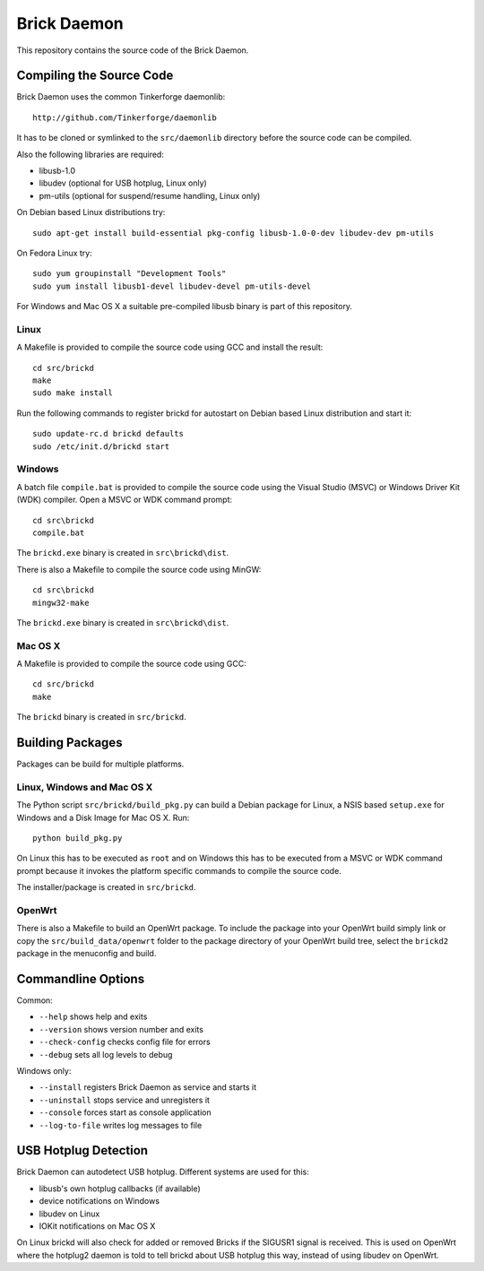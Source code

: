 Brick Daemon
============

This repository contains the source code of the Brick Daemon.

Compiling the Source Code
-------------------------

Brick Daemon uses the common Tinkerforge daemonlib::

 http://github.com/Tinkerforge/daemonlib

It has to be cloned or symlinked to the ``src/daemonlib`` directory before
the source code can be compiled.

Also the following libraries are required:

* libusb-1.0
* libudev (optional for USB hotplug, Linux only)
* pm-utils (optional for suspend/resume handling, Linux only)

On Debian based Linux distributions try::

 sudo apt-get install build-essential pkg-config libusb-1.0-0-dev libudev-dev pm-utils

On Fedora Linux try::

 sudo yum groupinstall "Development Tools"
 sudo yum install libusb1-devel libudev-devel pm-utils-devel

For Windows and Mac OS X a suitable pre-compiled libusb binary is part of this
repository.

Linux
^^^^^

A Makefile is provided to compile the source code using GCC and install the
result::

 cd src/brickd
 make
 sudo make install

Run the following commands to register brickd for autostart on Debian based
Linux distribution and start it::

 sudo update-rc.d brickd defaults
 sudo /etc/init.d/brickd start

Windows
^^^^^^^

A batch file ``compile.bat`` is provided to compile the source code using
the Visual Studio (MSVC) or Windows Driver Kit (WDK) compiler. Open a MSVC or
WDK command prompt::

 cd src\brickd
 compile.bat

The ``brickd.exe`` binary is created in ``src\brickd\dist``.

There is also a Makefile to compile the source code using MinGW::

 cd src\brickd
 mingw32-make

The ``brickd.exe`` binary is created in ``src\brickd\dist``.

Mac OS X
^^^^^^^^

A Makefile is provided to compile the source code using GCC::

 cd src/brickd
 make

The ``brickd`` binary is created in ``src/brickd``.

Building Packages
-----------------

Packages can be build for multiple platforms.

Linux, Windows and Mac OS X
^^^^^^^^^^^^^^^^^^^^^^^^^^^

The Python script ``src/brickd/build_pkg.py`` can build a Debian package for
Linux, a NSIS based ``setup.exe`` for Windows and a Disk Image for Mac OS X.
Run::

 python build_pkg.py

On Linux this has to be executed as ``root`` and on Windows this has to be
executed from a MSVC or WDK command prompt because it invokes the platform
specific commands to compile the source code.

The installer/package is created in ``src/brickd``.

OpenWrt
^^^^^^^

There is also a Makefile to build an OpenWrt package. To include the package
into your OpenWrt build simply link or copy the ``src/build_data/openwrt``
folder to the package directory of your OpenWrt build tree, select the
``brickd2`` package in the menuconfig and build.

Commandline Options
-------------------

Common:

* ``--help`` shows help and exits
* ``--version`` shows version number and exits
* ``--check-config`` checks config file for errors
* ``--debug`` sets all log levels to debug

Windows only:

* ``--install`` registers Brick Daemon as service and starts it
* ``--uninstall`` stops service and unregisters it
* ``--console`` forces start as console application
* ``--log-to-file`` writes log messages to file

USB Hotplug Detection
---------------------

Brick Daemon can autodetect USB hotplug. Different systems are used for this:

* libusb's own hotplug callbacks (if available)
* device notifications on Windows
* libudev on Linux
* IOKit notifications on Mac OS X

On Linux brickd will also check for added or removed Bricks if the SIGUSR1
signal is received. This is used on OpenWrt where the hotplug2 daemon is told
to tell brickd about USB hotplug this way, instead of using libudev on OpenWrt.

